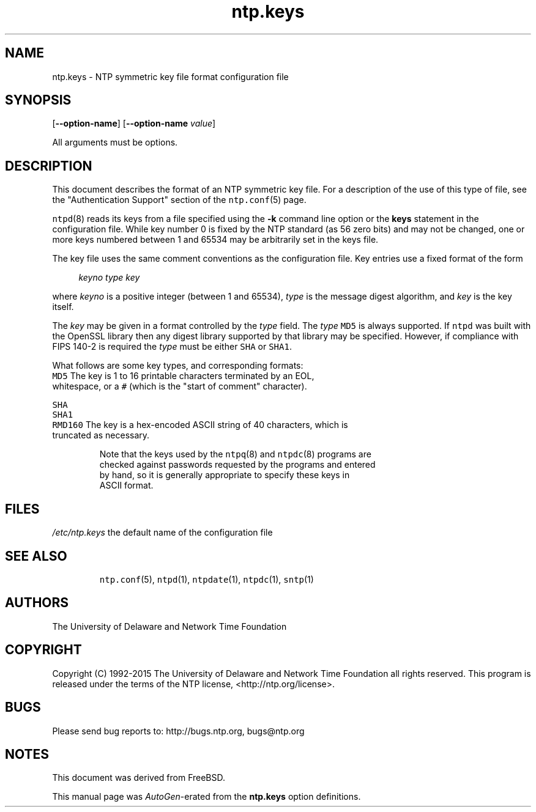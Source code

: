 .TH ntp.keys 5 "29 Jun 2015" "4.2.8p3" "File Formats"
.\"
.\"  EDIT THIS FILE WITH CAUTION  (ntp.man)
.\"
.\"  It has been AutoGen-ed  June 29, 2015 at 04:30:21 PM by AutoGen 5.18.5
.\"  From the definitions    ntp.keys.def
.\"  and the template file   agman-file.tpl
.Sh NAME
.Nm ntp.keys
.Nd NTP symmetric key file format

.\"
.SH NAME
ntp.keys \- NTP symmetric key file format configuration file
.de1 NOP
.  it 1 an-trap
.  if \\n[.$] \,\\$*\/
..
.ie t \
.ds B-Font [CB]
.ds I-Font [CI]
.ds R-Font [CR]
.el \
.ds B-Font B
.ds I-Font I
.ds R-Font R
.SH SYNOPSIS
\f\*[B-Font]\fP
[\f\*[B-Font]\-\-option-name\f[]]
[\f\*[B-Font]\-\-option-name\f[] \f\*[I-Font]value\f[]]
.sp \n(Ppu
.ne 2

All arguments must be options.
.sp \n(Ppu
.ne 2

.SH DESCRIPTION
This document describes the format of an NTP symmetric key file.
For a description of the use of this type of file, see the
"Authentication Support"
section of the
\fCntp.conf\f[]\fR(5)\f[]
page.
.sp \n(Ppu
.ne 2

\fCntpd\f[]\fR(8)\f[]
reads its keys from a file specified using the
\f\*[B-Font]\-k\f[]
command line option or the
\f\*[B-Font]keys\f[]
statement in the configuration file.
While key number 0 is fixed by the NTP standard
(as 56 zero bits)
and may not be changed,
one or more keys numbered between 1 and 65534
may be arbitrarily set in the keys file.
.sp \n(Ppu
.ne 2

The key file uses the same comment conventions
as the configuration file.
Key entries use a fixed format of the form
.sp \n(Ppu
.ne 2

.in +4
\f\*[I-Font]keyno\f[] \f\*[I-Font]type\f[] \f\*[I-Font]key\f[]
.in -4
.sp \n(Ppu
.ne 2

where
\f\*[I-Font]keyno\f[]
is a positive integer (between 1 and 65534),
\f\*[I-Font]type\f[]
is the message digest algorithm,
and
\f\*[I-Font]key\f[]
is the key itself.
.sp \n(Ppu
.ne 2

The
\f\*[I-Font]key\f[]
may be given in a format
controlled by the
\f\*[I-Font]type\f[]
field.
The
\f\*[I-Font]type\f[]
\f[C]MD5\f[]
is always supported.
If
\f[C]ntpd\f[]
was built with the OpenSSL library
then any digest library supported by that library may be specified.
However, if compliance with FIPS 140-2 is required the
\f\*[I-Font]type\f[]
must be either
\f[C]SHA\f[]
or
\f[C]SHA1\f[].
.sp \n(Ppu
.ne 2

What follows are some key types, and corresponding formats:
.sp \n(Ppu
.ne 2

.TP 7
.NOP \f[C]MD5\f[]
The key is 1 to 16 printable characters terminated by
an EOL,
whitespace,
or
a
\f[C]#\f[]
(which is the "start of comment" character).
.sp \n(Ppu
.ne 2

.br
.ns
.TP 7
.NOP \f[C]SHA\f[]
.br
.ns
.TP 7
.NOP \f[C]SHA1\f[]
.br
.ns
.TP 7
.NOP \f[C]RMD160\f[]
The key is a hex-encoded ASCII string of 40 characters,
which is truncated as necessary.
.PP
.sp \n(Ppu
.ne 2

Note that the keys used by the
\fCntpq\f[]\fR(8)\f[]
and
\fCntpdc\f[]\fR(8)\f[]
programs are checked against passwords
requested by the programs and entered by hand,
so it is generally appropriate to specify these keys in ASCII format.
.SH FILES
.TP 14
.NOP \fI/etc/ntp.keys\f[]
the default name of the configuration file
.PP
.SH "SEE ALSO"
\fCntp.conf\f[]\fR(5)\f[],
\fCntpd\f[]\fR(1)\f[],
\fCntpdate\f[]\fR(1)\f[],
\fCntpdc\f[]\fR(1)\f[],
\fCsntp\f[]\fR(1)\f[]
.SH "AUTHORS"
The University of Delaware and Network Time Foundation
.SH "COPYRIGHT"
Copyright (C) 1992-2015 The University of Delaware and Network Time Foundation all rights reserved.
This program is released under the terms of the NTP license, <http://ntp.org/license>.
.SH "BUGS"
Please send bug reports to: http://bugs.ntp.org, bugs@ntp.org
.SH NOTES
This document was derived from FreeBSD.
.sp \n(Ppu
.ne 2

This manual page was \fIAutoGen\fP-erated from the \fBntp.keys\fP
option definitions.
